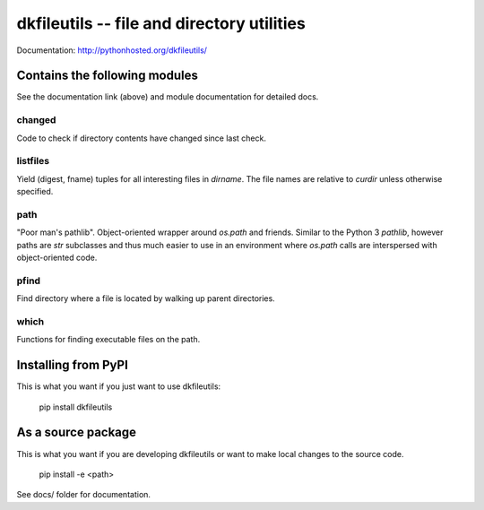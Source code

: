 dkfileutils -- file and directory utilities
===========================================

.. image:: https://travis-ci.org/datakortet/dkfileutils.svg?branch=master
   :target: https://travis-ci.org/datakortet/dkfileutils

.. image:: https://coveralls.io/repos/datakortet/dkfileutils/badge.svg?branch=master&service=github
   :target: https://coveralls.io/github/datakortet/dkfileutils?branch=master


Documentation: http://pythonhosted.org/dkfileutils/


Contains the following modules
------------------------------
See the documentation link (above) and module documentation for detailed docs.

changed
~~~~~~~
Code to check if directory contents have changed since last check.

listfiles
~~~~~~~~~
Yield (digest, fname) tuples for all interesting files
in `dirname`.  The file names are relative to `curdir`
unless otherwise specified.

path
~~~~
"Poor man's pathlib".  Object-oriented wrapper around `os.path` and
friends.  Similar to the Python 3 `pathlib`, however paths are
`str` subclasses and thus much easier to use in an environment
where `os.path` calls are interspersed with object-oriented code.

pfind
~~~~~
Find directory where a file is located by walking up parent directories.

which
~~~~~
Functions for finding executable files on the path.


Installing from PyPI
--------------------

This is what you want if you just want to use dkfileutils:

   pip install dkfileutils


As a source package
-------------------
This is what you want if you are developing dkfileutils or want 
to make local changes to the source code.

   pip install -e <path>




See docs/ folder for documentation.



